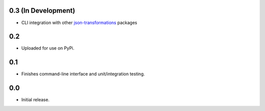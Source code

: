 0.3 **(In Development)**
------------------------
* CLI integration with other `json-transformations <https://github.com/json-transformations>`_ packages

0.2
-----------------------
* Uploaded for use on PyPi.

0.1
-----------------------
* Finishes command-line interface and unit/integration testing.

0.0
-----------------------
* Initial release.
